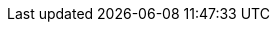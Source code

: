 :akkaserverless-java-sdk-version: 0.7.0-beta.15
:minimum-java-version: 8
:recommended-java-version: 11
